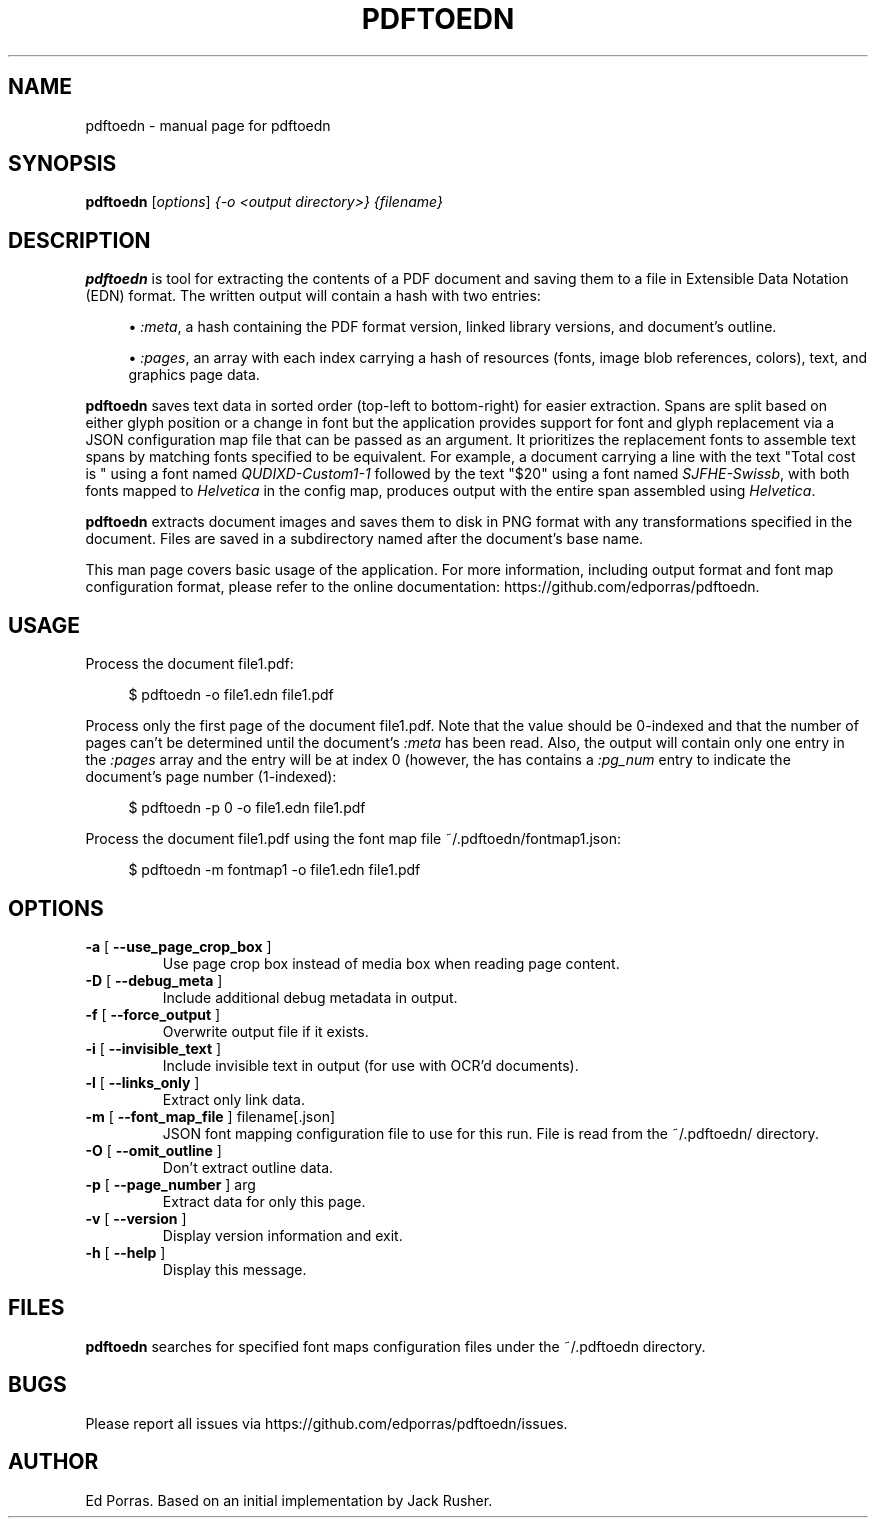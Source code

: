 .TH PDFTOEDN "1" "August 2016" "pdftoedn" "User Commands"
.SH NAME
pdftoedn \- manual page for pdftoedn
.SH SYNOPSIS
.B pdftoedn
[\fI\,options\/\fR] \fI\,{-o <output directory>} {filename}\/\fR
.SH DESCRIPTION
.B pdftoedn
is tool for extracting the contents of a PDF document and saving them
to a file in Extensible Data Notation (EDN) format. The written output
will contain a hash with two entries:
.sp
.RS 4
.ie n \{\
\h'-04'\(bu\h'+03'\c
.\}
.el \{\
.sp -1
.IP \(bu 2.3
.\}
\fI:meta\fR, a hash containing the PDF format version, linked library
versions, and document's outline.
.RE
.sp
.RS 4
.ie n \{\
\h'-04'\(bu\h'+03'\c
.\}
.el \{\
.sp -1
.IP \(bu 2.3
.\}
\fI:pages\fR, an array with each index carrying a hash of resources
(fonts, image blob references, colors), text, and graphics page data.
.RE
.RE
.PP
.PP
.B pdftoedn
saves text data in sorted order (top-left to bottom-right) for easier
extraction. Spans are split based on either glyph position or a change
in font but the application provides support for font and glyph
replacement via a JSON configuration map file that can be passed as an
argument. It prioritizes the replacement fonts to assemble text spans
by matching fonts specified to be equivalent. For example, a document
carrying a line with the text "Total cost is " using a font named
\fIQUDIXD-Custom1-1\fR followed by the text "$20" using a font named
\fISJFHE-Swissb\fR, with both fonts mapped to \fIHelvetica\fR in the
config map, produces output with the entire span assembled using
\fIHelvetica\fR.
.PP
.B pdftoedn
extracts document images and saves them to disk in PNG format with any
transformations specified in the document. Files are saved in a
subdirectory named after the document's base name.
.PP
This man page covers basic usage of the application. For more
information, including output format and font map configuration
format, please refer to the online documentation:
https://github.com/edporras/pdftoedn.
.SH USAGE
.PP
Process the document file1.pdf:
.sp
.if n \{\
.RS 4
.\}
.nf
$ pdftoedn \-o file1.edn file1.pdf
.fi
.if n \{\
.RE
.\}
.PP
Process only the first page of the document file1.pdf. Note that the
value should be 0-indexed and that the number of pages can't be
determined until the document's \fI:meta\fR has been read. Also, the
output will contain only one entry in the \fI:pages\fR array and the
entry will be at index 0 (however, the has contains a \fI:pg_num\fR
entry to indicate the document's page number (1-indexed):
.sp
.if n \{\
.RS 4
.\}
.nf
$ pdftoedn \-p 0 \-o file1.edn file1.pdf
.fi
.if n \{\
.RE
.\}
.PP
Process the document file1.pdf using the font map file ~/.pdftoedn/fontmap1.json:
.sp
.if n \{\
.RS 4
.\}
.nf
$ pdftoedn \-m fontmap1 \-o file1.edn file1.pdf
.fi
.if n \{\
.RE
.\}
.PP
.SH OPTIONS
.TP
\fB\-a\fR [ \fB\-\-use_page_crop_box\fR ]
Use page crop box instead of media box when
reading page content.
.TP
\fB\-D\fR [ \fB\-\-debug_meta\fR ]
Include additional debug metadata in output.
.TP
\fB\-f\fR [ \fB\-\-force_output\fR ]
Overwrite output file if it exists.
.TP
\fB\-i\fR [ \fB\-\-invisible_text\fR ]
Include invisible text in output (for use with
OCR'd documents).
.TP
\fB\-l\fR [ \fB\-\-links_only\fR ]
Extract only link data.
.TP
\fB\-m\fR [ \fB\-\-font_map_file\fR ] filename[.json]
JSON font mapping configuration file to use for this run. File is read
from the ~/.pdftoedn/ directory.
.TP
\fB\-O\fR [ \fB\-\-omit_outline\fR ]
Don't extract outline data.
.TP
\fB\-p\fR [ \fB\-\-page_number\fR ] arg
Extract data for only this page.
.TP
\fB\-v\fR [ \fB\-\-version\fR ]
Display version information and exit.
.TP
\fB\-h\fR [ \fB\-\-help\fR ]
Display this message.
.PP
.SH FILES
.B pdftoedn
searches for specified font maps configuration files under the ~/.pdftoedn directory.
.SH BUGS
Please report all issues via https://github.com/edporras/pdftoedn/issues.
.SH AUTHOR
Ed Porras. Based on an initial implementation by Jack Rusher.
